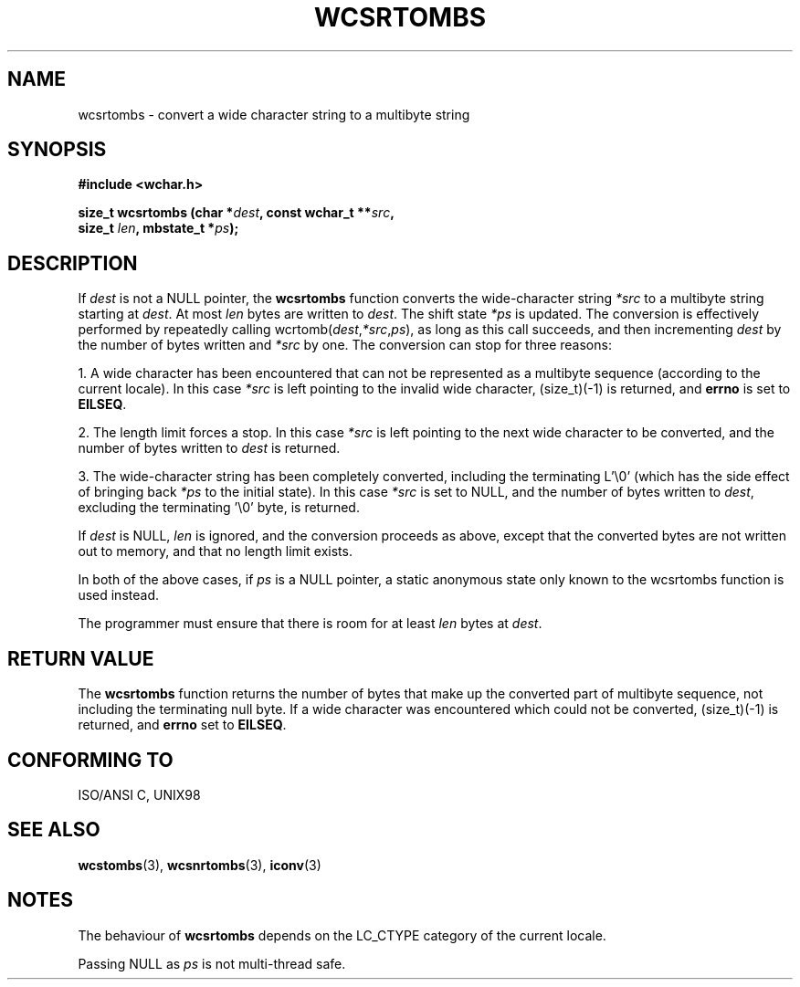 .\" Copyright (c) Bruno Haible <haible@clisp.cons.org>
.\"
.\" This is free documentation; you can redistribute it and/or
.\" modify it under the terms of the GNU General Public License as
.\" published by the Free Software Foundation; either version 2 of
.\" the License, or (at your option) any later version.
.\"
.\" References consulted:
.\"   GNU glibc-2 source code and manual
.\"   Dinkumware C library reference http://www.dinkumware.com/
.\"   OpenGroup's Single Unix specification http://www.UNIX-systems.org/online.html
.\"   ISO/IEC 9899:1999
.\"
.TH WCSRTOMBS 3  "July 25, 1999" "GNU" "Linux Programmer's Manual"
.SH NAME
wcsrtombs \- convert a wide character string to a multibyte string
.SH SYNOPSIS
.nf
.B #include <wchar.h>
.sp
.BI "size_t wcsrtombs (char *" dest ", const wchar_t **" src ,
.BI "                  size_t " len ", mbstate_t *" ps );
.fi
.SH DESCRIPTION
If \fIdest\fP is not a NULL pointer, the \fBwcsrtombs\fP function converts
the wide-character string \fI*src\fP to a multibyte string starting at
\fIdest\fP. At most \fIlen\fP bytes are written to \fIdest\fP. The shift state
\fI*ps\fP is updated. The conversion is effectively performed by repeatedly
calling wcrtomb(\fIdest\fP,\fI*src\fP,\fIps\fP), as long as this call succeeds,
and then incrementing \fIdest\fP by the number of bytes written and \fI*src\fP
by one. The conversion can stop for three reasons:
.PP
1. A wide character has been encountered that can not be represented as a
multibyte sequence (according to the current locale). In this case \fI*src\fP
is left pointing to the invalid wide character, (size_t)(-1) is returned,
and \fBerrno\fP is set to \fBEILSEQ\fP.
.PP
2. The length limit forces a stop. In this case \fI*src\fP is left pointing
to the next wide character to be converted, and the number of bytes written to
\fIdest\fP is returned.
.PP
3. The wide-character string has been completely converted, including the
terminating L'\\0' (which has the side effect of bringing back \fI*ps\fP
to the initial state). In this case \fI*src\fP is set to NULL, and the number
of bytes written to \fIdest\fP, excluding the terminating '\\0' byte, is
returned.
.PP
If \fIdest\fP is NULL, \fIlen\fP is ignored, and the conversion proceeds as
above, except that the converted bytes are not written out to memory, and that
no length limit exists.
.PP
In both of the above cases, if \fIps\fP is a NULL pointer, a static anonymous
state only known to the wcsrtombs function is used instead.
.PP
The programmer must ensure that there is room for at least \fIlen\fP bytes
at \fIdest\fP.
.SH "RETURN VALUE"
The \fBwcsrtombs\fP function returns the number of bytes that make up the
converted part of multibyte sequence, not including the terminating null byte.
If a wide character was encountered which could not be converted, (size_t)(-1)
is returned, and \fBerrno\fP set to \fBEILSEQ\fP.
.SH "CONFORMING TO"
ISO/ANSI C, UNIX98
.SH "SEE ALSO"
.BR wcstombs "(3), " wcsnrtombs "(3), " iconv (3)
.SH NOTES
The behaviour of \fBwcsrtombs\fP depends on the LC_CTYPE category of the
current locale.
.PP
Passing NULL as \fIps\fP is not multi-thread safe.
